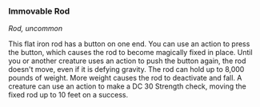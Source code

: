 *** Immovable Rod
:PROPERTIES:
:CUSTOM_ID: immovable-rod
:END:
/Rod, uncommon/

This flat iron rod has a button on one end. You can use an action to
press the button, which causes the rod to become magically fixed in
place. Until you or another creature uses an action to push the button
again, the rod doesn't move, even if it is defying gravity. The rod can
hold up to 8,000 pounds of weight. More weight causes the rod to
deactivate and fall. A creature can use an action to make a DC 30
Strength check, moving the fixed rod up to 10 feet on a success.
